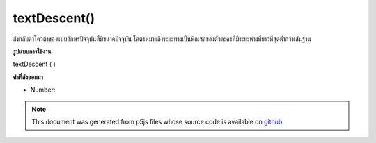 .. raw:: html

	<script src="https://sketch.netpie.io/widget/p5-widget.js"></script>

textDescent()
=============

ส่งกลับค่าโควต้าของแบบอักษรปัจจุบันที่มีขนาดปัจจุบัน โคตรหมายถึงระยะทางเป็นพิกเซลของตัวละครที่มีระยะห่างที่ยาวที่สุดต่ำกว่าเส้นฐาน

.. Returns the descent of the current font at its current size. The descent
.. represents the distance, in pixels, of the character with the longest
.. descender below the baseline.
**รูปแบบการใช้งาน**

textDescent ( )

**ค่าที่ส่งออกมา**

- Number: 

.. Number: 

.. raw:: html

	<script type="text/p5" data-autoplay data-hide-sourcecode>
	var base = height * 0.75;
	var scalar = 0.8; // Different for each font
	
	textSize(32);  // Set initial text size
	var desc = textDescent() * scalar;  // Calc ascent
	line(0, base+desc, width, base+desc);
	text("dp", 0, base);  // Draw text on baseline
	
	textSize(64);  // Increase text size
	desc = textDescent() * scalar;  // Recalc ascent
	line(40, base + desc, width, base + desc);
	text("dp", 40, base);  // Draw text on baseline

	</script>

	<br><br>

.. note:: This document was generated from p5js files whose source code is available on `github <https://github.com/processing/p5.js>`_.
